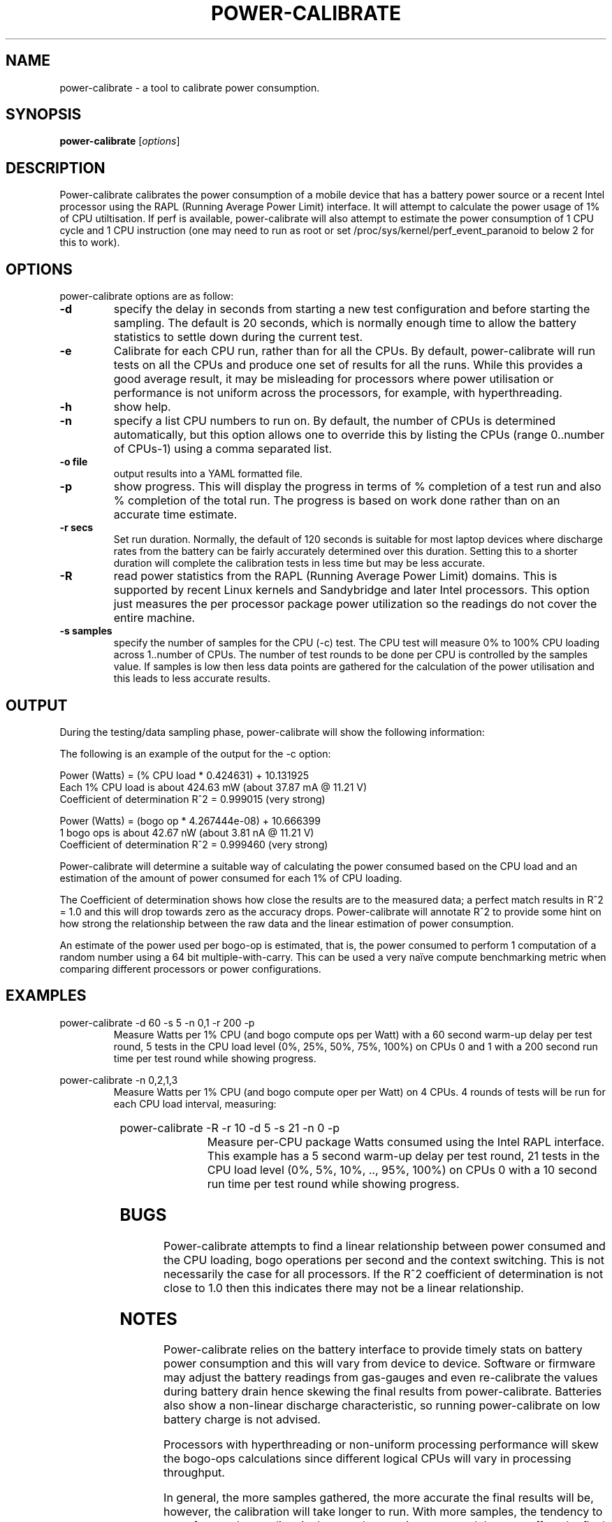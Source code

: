 .\"                                      Hey, EMACS: -*- nroff -*-
.\" First parameter, NAME, should be all caps
.\" Second parameter, SECTION, should be 1-8, maybe w/ subsection
.\" other parameters are allowed: see man(7), man(1)
.TH POWER-CALIBRATE 8 "15 April, 2017"
.\" Please adjust this date whenever revising the manpage.
.\"
.\" Some roff macros, for reference:
.\" .nh        disable hyphenation
.\" .hy        enable hyphenation
.\" .ad l      left justify
.\" .ad b      justify to both left and right margins
.\" .nf        disable filling
.\" .fi        enable filling
.\" .br        insert line break
.\" .sp <n>    insert n+1 empty lines
.\" for manpage-specific macros, see man(7)
.nr SZ ((\n[.l] - \n[.i]) / 1n - 17)
.SH NAME
power-calibrate \- a tool to calibrate power consumption.
.br

.SH SYNOPSIS
.B power-calibrate
.RI [ options ]
.br

.SH DESCRIPTION
Power-calibrate calibrates the power consumption of a mobile device that has a battery power source or a recent Intel processor using the RAPL (Running Average Power Limit) interface.  It will attempt to calculate the power usage of 1% of CPU utiltisation. If perf is available, power-calibrate
will also attempt to estimate the power consumption of 1 CPU cycle and 1 CPU instruction (one may
need to run as root or set /proc/sys/kernel/perf_event_paranoid to below 2 for this to work).

.SH OPTIONS
power-calibrate options are as follow:
.TP
.B \-d
specify the delay in seconds from starting a new test configuration and before starting the sampling. The default is 20 seconds, which is normally enough time to allow the battery statistics to settle down during the current test.
.TP
.B \-e
Calibrate for each CPU run, rather than for all the CPUs.  By default, power-calibrate will run tests on all the CPUs and produce one set of results for all the runs. While this provides a good average result, it may be misleading for processors where power utilisation or performance is not uniform across the processors, for example, with hyperthreading.
.TP
.B \-h
show help.
.TP
.B \-n
specify a list CPU numbers to run on.  By default, the number of CPUs is determined automatically, but this option allows one to override this by listing the CPUs (range 0..number of CPUs-1) using a comma separated list.
.TP
.B \-o file
output results into a YAML formatted file.
.TP
.B \-p
show progress. This will display the progress in terms of % completion of a test run and also % completion of the total run.  The progress is based on work done rather than on an accurate time estimate.
.TP
.B \-r secs
Set run duration. Normally, the default of 120 seconds is suitable for most laptop devices where discharge rates from the battery can be fairly accurately determined over this duration.  Setting this to a shorter duration will complete the calibration tests in less time but may be less accurate.
.TP
.B \-R
read power statistics from the RAPL (Running Average Power Limit) domains. This is supported
by recent Linux kernels and Sandybridge and later Intel processors.  This option just measures
the per processor package power utilization so the readings do not cover the entire machine.
.TP
.B \-s samples
specify the number of samples for the CPU (\-c) test. The CPU test will measure 0% to 100% CPU loading across 1..number of CPUs. The number of test rounds to be done per CPU is controlled by the samples value.  If samples is low then less data points are gathered for the calculation of the power utilisation and this leads to less accurate results.
.SH OUTPUT
During the testing/data sampling phase, power-calibrate will show the following information:
.TS
expand;
lB2 lBw(\n[SZ]n)
l l.
Column	Description
CPU load	T{
The loading of each CPU in terms of % utilisation for each CPU and the number of CPUs being loaded. For example, 80% x 2 means 2 CPUs each at 80% utilisation and for an 8 CPU machine this is effectivly 20% total utilisation since 6 other CPUs are idle.
T}
User	T{
% load of the CPU consumed by user space programs.
T}
Sys	T{
% load of the CPU consumed by the kernel.
T}
Idle	T{
% idle time of the CPU.
T}
Ctxt/s	T{
Context switches per second.
T}
IRQ/s	T{
Interrupts per second.
T}
Ops/s	T{
Bogo operations per second.  This is the number of compute operations per second (computation of a random number using a 32 bit multiple-with-carry).
T}
Watts	T{
Power used in Watts.
T}
.TE
.br

The following is an example of the output for the \-c option:
.br

.nf
Power (Watts) = (% CPU load * 0.424631) + 10.131925
Each 1% CPU load is about 424.63 mW (about 37.87 mA @ 11.21 V)
Coefficient of determination R^2 = 0.999015 (very strong)

Power (Watts) = (bogo op * 4.267444e-08) + 10.666399
1 bogo ops is about 42.67 nW (about 3.81 nA @ 11.21 V)
Coefficient of determination R^2 = 0.999460 (very strong)
.fi
.br

Power-calibrate will determine a suitable way of calculating the power consumed based on the CPU load and an estimation of the amount of power consumed for each 1% of CPU loading.
.br

The Coefficient of determination shows how close the results are to the measured data; a perfect match results in R^2 = 1.0 and this will drop towards zero as the accuracy drops. Power-calibrate will annotate R^2 to provide some hint on how strong the relationship between the raw data and the linear estimation of power consumption.
.br

An estimate of the power used per bogo-op is estimated, that is, the power consumed to perform 1 computation of a random number using a 64 bit multiple-with-carry. This can be used a very na\[:i]ve compute benchmarking metric when comparing different processors or power configurations.
.SH EXAMPLES
.LP
power-calibrate -d 60 -s 5 -n 0,1 -r 200 -p
.RS
Measure Watts per 1% CPU (and bogo compute ops per Watt) with a 60 second warm-up delay per test round, 5 tests in the CPU load level (0%, 25%, 50%, 75%, 100%) on CPUs 0 and 1 with a 200 second run time per test round while showing progress.
.RE
.LP
power-calibrate -n 0,2,1,3
.RS
Measure Watts per 1% CPU (and bogo compute oper per Watt) on 4 CPUs. 4 rounds of tests will be run for each CPU load interval, measuring:
.RE
.TS
center;
l l.
1 CPU:	CPU 0
2 CPUs:	CPUs 0,2
3 CPUs:	CPUs 0,2,1
4 CPUs:	CPUs 0,2,1,3
.TE
.LP
power-calibrate  -R -r 10 -d 5 -s 21 -n 0 -p
.RS
Measure per-CPU package Watts consumed using the Intel RAPL interface. This example has a 5 second warm-up delay per test round, 21 tests in the CPU load level (0%, 5%, 10%, .., 95%, 100%) on CPUs 0 with a 10 second run time per test round while showing progress.

.SH BUGS
Power-calibrate attempts to find a linear relationship between power consumed and the CPU loading, bogo operations per second and the context switching.  This is not necessarily the case for all processors. If the R^2 coefficient of determination is not close to 1.0 then this indicates there may not be a linear relationship.
.SH NOTES
Power-calibrate relies on the battery interface to provide timely stats on battery power consumption and this will vary from device to device.  Software or firmware may adjust the battery readings from gas-gauges and even re-calibrate the values during battery drain hence skewing the final results from power-calibrate.  Batteries also show a non-linear discharge characteristic, so running power-calibrate on low battery charge is not advised.
.br

Processors with hyperthreading or non-uniform processing performance will skew the bogo-ops calculations since different logical CPUs will vary in processing throughput.
.br

In general, the more samples gathered, the more accurate the final results will be, however, the calibration will take longer to run.  With more samples, the tendency to get a few random outliers in the samples may increase, and that may affect the final R^2 coefficient of determination.
.br

Power-calibrate is a power estimation tool, so results will vary between different runs.  It is not meant to be an accurate substitute for power measurements using a high precision multimeter.
.SH SEE ALSO
.BR powerstat (8), 
.BR eventstat (8)
.SH AUTHOR
power-calibrate was written by Colin King <colin.king@canonical.com>
.PP
This manual page was written by Colin King <colin.king@canonical.com>, for the Ubuntu project (but may be used by others).
.SH COPYRIGHT
Copyright \(co 2014-2019 Canonical Ltd.
.br
This is free software; see the source for copying conditions.  There is NO
warranty; not even for MERCHANTABILITY or FITNESS FOR A PARTICULAR PURPOSE.
